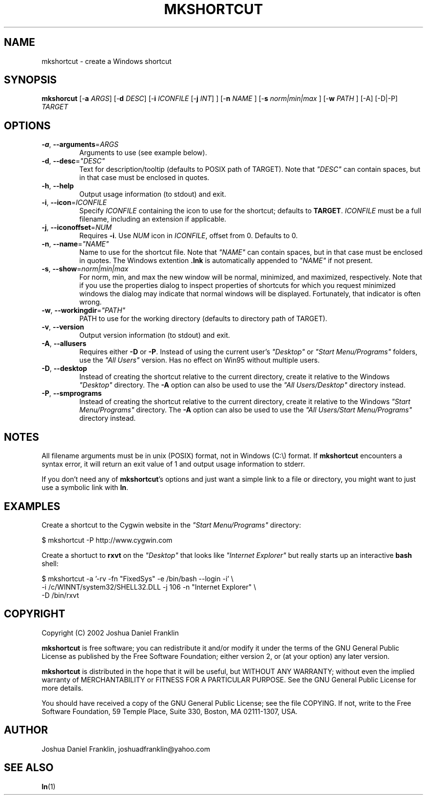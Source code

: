 .\"{{{}}}
.\"{{{  Title
.TH MKSHORTCUT 1 "10 Mar 04" "mkshortcut 1.6 (cygutils)" "Cygutils"
.\"}}}
.\"{{{  Name
.SH NAME
mkshortcut \- create a Windows shortcut
.\"}}}
.\"{{{  Synopsis
.SH SYNOPSIS
.B mkshorcut
.RB "[\-\fBa\fP \fIARGS\fP]"
.RB "[\-\fBd\fP \fIDESC\fP]"
.RB "[\-\fBi\fP \fIICONFILE\fP [\-\fBj\fP \fIINT\fP] ]"
.RB "[\-\fBn\fP \fINAME\fP ]"
.RB "[\-\fBs\fP \fInorm|min|max\fP ]"
.RB "[\-\fBw\fP \fIPATH\fP ]"
.RB "[\-A] [\-D|\-P] \fITARGET\fP"
.br
.\"}}}
.\"{{{  Options
.SH OPTIONS

.TP 
\fB\-a\fR, \fB\-\-arguments\fP=\fIARGS\fP
Arguments to use (see example below).

.TP 
\fB\-d\fR, \fB\-\-desc\fR=\fI"DESC"\fP
Text for description/tooltip (defaults to POSIX path of TARGET). Note that \fI"DESC"\fP can contain spaces, but in that case must be enclosed in quotes.

.TP 
\fB\-h\fR, \fB\-\-help\fR
Output usage information (to stdout) and exit.

.TP 
\fB\-i\fR, \fB\-\-icon\fR=\fIICONFILE\fP
Specify \fIICONFILE\fP containing the icon to use for the shortcut; defaults to
\fBTARGET\fP. \fIICONFILE\fP must be a full filename, including an extension if 
applicable.

.TP 
\fB\-j\fR, \fB\-\-iconoffset\fR=\fINUM\fP
Requires \fB\-i\fR. Use \fINUM\fP icon in \fIICONFILE\fP, offset from 0. Defaults
to 0.

.TP 
\fB\-n\fR, \fB\-\-name\fR=\fI"NAME"\fP
Name to use for the shortcut file. Note that \fI"NAME"\fP can contain spaces, but in
that case must be enclosed in quotes. The Windows extention \fB.lnk\fP is automatically
appended to \fI"NAME"\fP if not present.

.TP 
\fB\-s\fR, \fB\-\-show\fR=\fInorm|min|max\fP
For norm, min, and max the new window will be normal, minimized, and 
maximized, respectively.  Note that if you use the properties dialog to
inspect properties of shortcuts for which you request minimized windows 
the dialog may indicate that normal windows will be displayed.  Fortunately,
that indicator is often wrong.


.TP 
\fB\-w\fR, \fB\-\-workingdir\fR=\fI"PATH"\fP
PATH to use for the working directory (defaults to directory path of TARGET).

.TP
\fB\-v\fR, \fB\-\-version\fR
Output version information (to stdout) and exit.

.TP 
\fB\-A\fR, \fB\-\-allusers\fR
Requires either \fB\-D\fR or \fB\-P\fR. Instead of using the current user's \fI"Desktop"\fP 
or \fI"Start Menu/Programs"\fP folders, use the \fI"All Users"\fP version. Has no effect on
Win95 without multiple users.

.TP 
\fB\-D\fR, \fB\-\-desktop\fR
Instead of creating the shortcut relative to the current directory, create it relative
to the Windows \fI"Desktop"\fP directory. The \fB\-A\fP option can also be used to use
the \fI"All Users/Desktop"\fP directory instead.

.TP 
\fB\-P\fR, \fB\-\-smprograms\fR
Instead of creating the shortcut relative to the current directory, create it relative
to the Windows \fI"Start Menu/Programs"\fP directory. The \fB\-A\fP option can also be used 
to use the \fI"All Users/Start Menu/Programs"\fP directory instead.

.\"}}}
.SH NOTES
All filename arguments must be in unix (POSIX) format, not in Windows (C:\\) format.
If \fBmkshortcut\fP encounters a syntax error, it will return an exit value of 1 and 
output usage information to stderr.
.PP
If you don't need any of \fBmkshortcut\fP's options and just want a simple link to a
file or directory, you might want to just use a symbolic link with \fBln\fP.

.SH EXAMPLES
Create a shortcut to the Cygwin website in the \fI"Start Menu/Programs"\fP directory:
.PP
.nf
$ mkshortcut -P http://www.cygwin.com
.fi
.PP
Create a shortuct to \fBrxvt\fP on the \fI"Desktop"\fP that looks like \fI"Internet 
Explorer"\fP but really starts up an interactive \fBbash\fP shell:
.PP
.nf
$ mkshortcut -a '-rv -fn "FixedSys" -e /bin/bash --login -i' \\
-i /c/WINNT/system32/SHELL32.DLL -j 106 -n "Internet Explorer" \\
-D /bin/rxvt
.fi

.SH COPYRIGHT
Copyright (C) 2002 Joshua Daniel Franklin
.PP
\fBmkshortcut\fP is free software; you can redistribute it and/or modify
it under the terms of the GNU General Public License as published by
the Free Software Foundation; either version 2, or (at your option) any 
later version.
.PP
\fBmkshortcut\fP is distributed in the hope that it will be useful, but
WITHOUT ANY WARRANTY; without even the implied warranty of MERCHANTABILITY
or FITNESS FOR A PARTICULAR PURPOSE. See the GNU General Public License for 
more details.
.PP
You should have received a copy of the GNU General Public License; 
see the file COPYING. If not, write to the 
Free Software Foundation, 
59 Temple Place,
Suite 330, Boston, MA  02111-1307, USA.

.\"{{{  Author
.SH AUTHOR
Joshua Daniel Franklin, joshuadfranklin@yahoo.com
.\"}}}
.\"{{{  See also
.SH "SEE ALSO"
.BR ln (1)
.\"}}}
